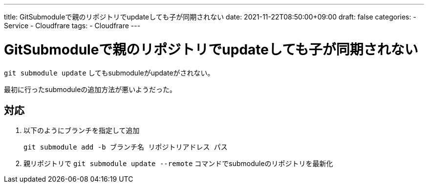 ---
title: GitSubmoduleで親のリポジトリでupdateしても子が同期されない
date: 2021-11-22T08:50:00+09:00
draft: false
categories:
  - Service
  - Cloudfrare
tags:
  - Cloudfrare
---

= GitSubmoduleで親のリポジトリでupdateしても子が同期されない

`git submodule update` してもsubmoduleがupdateがされない。

最初に行ったsubmoduleの追加方法が悪いようだった。

== 対応

. 以下のようにブランチを指定して追加
+
[source,console]
----
git submodule add -b ブランチ名 リポジトリアドレス パス
----
. 親リポジトリで `git submodule update --remote` コマンドでsubmoduleのリポジトリを最新化



